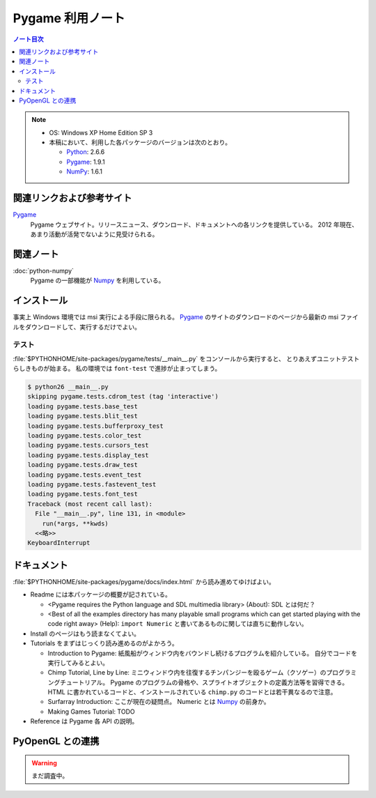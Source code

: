 ======================================================================
Pygame 利用ノート
======================================================================

.. contents:: ノート目次

.. note::

   * OS: Windows XP Home Edition SP 3
   * 本稿において、利用した各パッケージのバージョンは次のとおり。

     * Python_: 2.6.6
     * Pygame_: 1.9.1
     * NumPy_: 1.6.1

関連リンクおよび参考サイト
======================================================================
Pygame_
  Pygame ウェブサイト。リリースニュース、ダウンロード、ドキュメントへの各リンクを提供している。
  2012 年現在、あまり活動が活発でないように見受けられる。

関連ノート
======================================================================
:doc:`python-numpy`
  Pygame の一部機能が Numpy_ を利用している。

インストール
======================================================================
事実上 Windows 環境では msi 実行による手段に限られる。
Pygame_ のサイトのダウンロードのページから最新の msi ファイルをダウンロードして、実行するだけでよい。

テスト
----------------------------------------------------------------------
:file:`$PYTHONHOME/site-packages/pygame/tests/__main__.py` をコンソールから実行すると、
とりあえずユニットテストらしきものが始まる。
私の環境では ``font-test`` で進捗が止まってしまう。

.. code-block:: console

   $ python26 __main__.py
   skipping pygame.tests.cdrom_test (tag 'interactive')
   loading pygame.tests.base_test
   loading pygame.tests.blit_test
   loading pygame.tests.bufferproxy_test
   loading pygame.tests.color_test
   loading pygame.tests.cursors_test
   loading pygame.tests.display_test
   loading pygame.tests.draw_test
   loading pygame.tests.event_test
   loading pygame.tests.fastevent_test
   loading pygame.tests.font_test
   Traceback (most recent call last):
     File "__main__.py", line 131, in <module>
       run(*args, **kwds)
     <<略>>
   KeyboardInterrupt

ドキュメント
======================================================================
:file:`$PYTHONHOME/site-packages/pygame/docs/index.html` から読み進めてゆけばよい。

* Readme には本パッケージの概要が記されている。

  * <Pygame requires the Python language and SDL multimedia library> (About): SDL とは何だ？
  * <Best of all the examples directory has many playable small
    programs which can get started playing with the code right away> (Help):
    ``import Numeric`` と書いてあるものに関しては直ちに動作しない。

* Install のページはもう読まなくてよい。
* Tutorials をまずはじっくり読み進めるのがよかろう。

  * Introduction to Pygame:
    紙風船がウィンドウ内をバウンドし続けるプログラムを紹介している。
    自分でコードを実行してみるとよい。

  * Chimp Tutorial, Line by Line:
    ミニウィンドウ内を往復するチンパンジーを殴るゲーム（クソゲー）のプログラミングチュートリアル。
    Pygame のプログラムの骨格や、スプライトオブジェクトの定義方法等を習得できる。
    HTML に書かれているコードと、インストールされている ``chimp.py`` のコードとは若干異なるので注意。

  * Surfarray Introduction: ここが現在の疑問点。
    Numeric とは Numpy_ の前身か。

  * Making Games Tutorial: TODO

* Reference は Pygame 各 API の説明。

PyOpenGL との連携
======================================================================

.. warning::

   まだ調査中。

.. _Python: http://www.python.org/
.. _Pygame: http://www.pygame.org/
.. _Numpy: http://scipy.org/NumPy/
.. _PyOpenGL: http://pyopengl.sourceforge.net/

